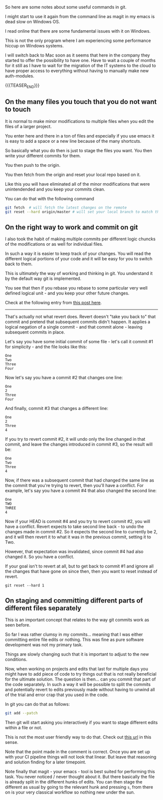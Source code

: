 
#+BEGIN_COMMENT
.. title: Git Useful Commands
.. slug: git-useful-commands
.. date: 2019-08-29 16:40:59 UTC+02:00
.. tags: git
.. category: 
.. link: 
.. description: 
.. type: text

#+END_COMMENT

So here are some notes about some useful commands in git.

I might start to use it again from the command line as magit in my
emacs is dead slow on Windows OS.

I read online that there are some fundamental issues with it on
Windows.

This is not the only program where I am experiencing some performance
hiccup on Windows systems.

I will switch back to Mac soon as it seems that here in the company
they started to offer the possibility to have one. Have to wait a
couple of months for it still as I have to wait for the migration of
the IT systems to the cloud to have proper access to everything
without having to manually make new auth-modules. 

{{{TEASER_END}}}

** On the many files you touch that you do not want to touch

   It is normal to make minor modifications to multiple files when you
   edit the files of a larger project.

   You enter here and there in a ton of files and especially if you use
   emacs it is easy to add a space or a new line because of the many
   shortcuts.

   So basically what you do then is just to stage the files you
   want. You then write your different commits for them.

   You then push to the origin.

   You then fetch from the origin and reset your local repo based on
   it.

   Like this you will have eliminated all of the minor modifications
   that were unintendended and you keep your commits clean.

   You can do that with the following command

   #+begin_src sh
git fetch  # will fetch the latest changes on the remote
git reset --hard origin/master # will set your local branch to match the representation of the remote just pulled down.
   #+end_src


** On the right way to work and commit on git
  
   I also took the habit of making multiple commits per different logic
   chuncks of the modifications or as well for individual files.

   In such a way it is easier to keep track of your changes. You will
   read the different logical portions of your code and it will be easy
   for you to switch back to them.

   This is ultimately the way of working and thinking in git. You
   understand it by the default way git is implemented.

   You see that then if you rebase you rebase to some particular very
   well defined logical unit - and you keep your other future changes.

   Check at the following entry from [[https://stackoverflow.com/questions/46275070/why-do-i-get-conflicts-when-i-do-git-revert][this post here]].
  
   -------------------

   That's actually not what revert does. Revert doesn't "take you back
   to" that commit and pretend that subsequent commits didn't
   happen. It applies a logical negation of a single commit - and that
   commit alone - leaving subsequent commits in place. 

   Let's say you have some initial commit of some file - let's call it commit #1 for simplicity - and the file looks like this:

   #+begin_example
  One
  Two
  Three
  Four
   #+end_example

   Now let's say you have a commit #2 that changes one line:

   #+begin_example
  One
  2
  Three
  Four
   #+end_example

   And finally, commit #3 that changes a different line:

   #+begin_example
  One
  2
  Three
  4
   #+end_example

   If you try to revert commit #2, it will undo only the line changed
   in that commit, and leave the changes introduced in commit #3, so
   the result will be: 

   #+begin_example
  One
  Two
  Three
  4
   #+end_example

   Now, if there was a subsequent commit that had changed the same line
   as the commit that you're trying to revert, then you'll have a
   conflict. For example, let's say you have a commit #4 that also
   changed the second line: 

   #+begin_example
  One
  TWO
  THREE
  4
   #+end_example

   Now if your HEAD is commit #4 and you try to revert commit #2, you
   will have a conflict. Revert expects to take second line back - to
   undo the changes made in commit #2. So it expects the second line to
   currently be 2, and it will then revert it to what it was in the
   previous commit, setting it to Two.

   However, that expectation was invalidated, since commit #4 had also
   changed it. So you have a conflict.

   If your goal isn't to revert at all, but to get back to commit #1
   and ignore all the changes that have gone on since then, then you
   want to reset instead of revert.

   #+begin_example
  git reset --hard 1 
   #+end_example


** On staging and committing different parts of different files separately

   This is an important concept that relates to the way git commits
   work as seen before.

   So far I was rather clumsy in my commits... meaning that I was
   either committing entire file edits or nothing. This was fine as
   pure software development was not my primary task.

   Things are slowly changing such that it is important to adjust to
   the new conditions.

   Now, when working on projects and edits that last for multiple days
   you might have to add piece of code to try things out that is not
   really beneficial for the ultimate solution. The question is
   then... can you commit that part of the code separately. In such a
   way it will be possible to split the commits and potentially revert
   to edits previously made without having to unwind all of the trial
   and error crap that you used in the code.

   In git you can do that as follows:

   #+begin_src sh
  git add --patch
   #+end_src

   Then git will start asking you interactively if you want to stage
   different edits within a file or not.

   This is not the most user friendly way to do that. Check out [[https://filip-prochazka.com/blog/git-commit-only-parts-of-a-file][this
   url]] in this sense.

   Note that the point made in the comment is correct. Once you are set
   up with your CI pipeline things will not look that linear. But leave
   that reasoning and solution finding for a later timepoint.

   Note finally that magit - your emacs - tool is best suited for
   performing this task. You never noticed / never thought about
   it. But there basically the file is already split in the different
   hunks of edits. You can then stage the different as usual by going
   to the relevant hunk and pressing =s=, from there on is your very
   classical workflow so nothing new under the sun. 


